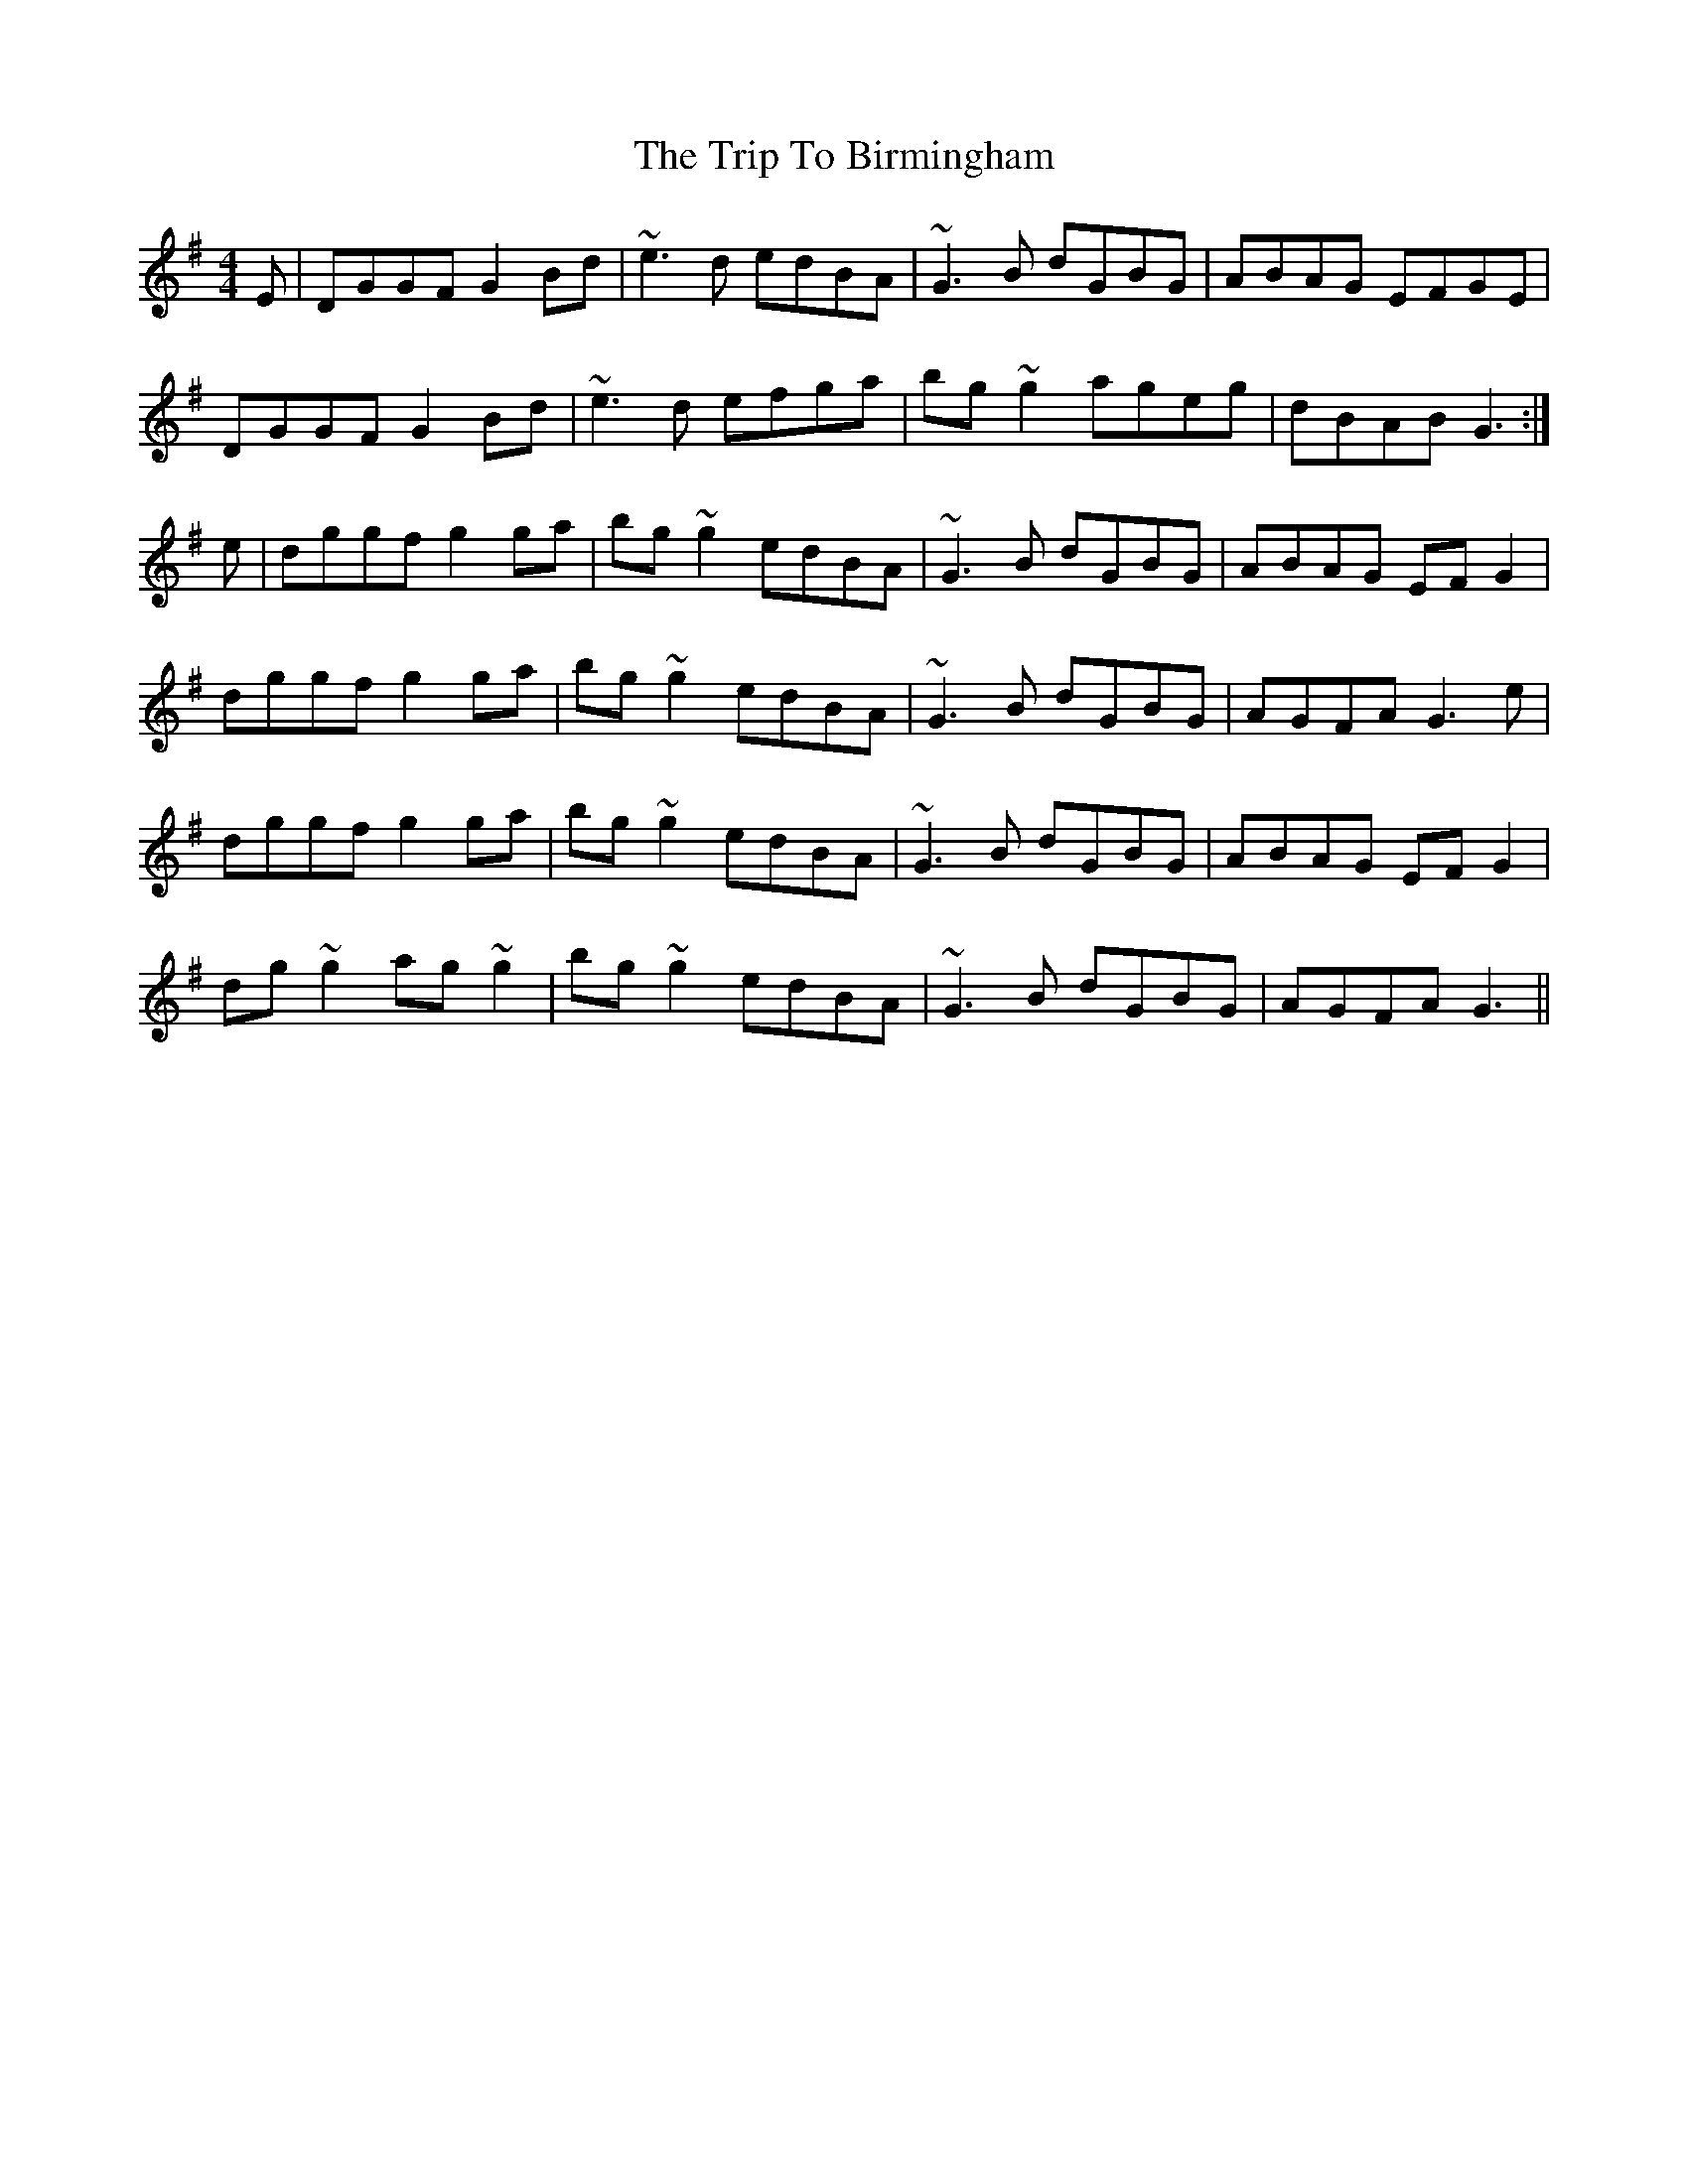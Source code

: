 X: 3
T: Trip To Birmingham, The
Z: slainte
S: https://thesession.org/tunes/1787#setting15232
R: reel
M: 4/4
L: 1/8
K: Gmaj
E|DGGF G2Bd | ~e3d edBA | ~G3B dGBG | ABAG EFGE |
DGGF G2Bd | ~e3d efga | bg~g2 ageg |dBAB G3:|
e|dggf g2 ga | bg~g2 edBA | ~G3B dGBG | ABAG EFG2 |
dggf g2 ga | bg~g2 edBA | ~G3B dGBG | AGFA G3e |
dggf g2 ga | bg~g2 edBA | ~G3B dGBG | ABAG EFG2 |
dg~g2 ag~g2 | bg~g2 edBA | ~G3B dGBG | AGFA G3 ||
